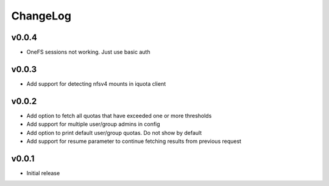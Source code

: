 ===============================================================================
ChangeLog
===============================================================================

v0.0.4
----------------------

- OneFS sessions not working. Just use basic auth

v0.0.3
----------------------

- Add support for detecting nfsv4 mounts in iquota client

v0.0.2
----------------------

- Add option to fetch all quotas that have exceeded one or more thresholds
- Add support for multiple user/group admins in config
- Add option to print default user/group quotas. Do not show by default
- Add support for resume parameter to continue fetching results from previous
  request

v0.0.1
----------------------

- Initial release
